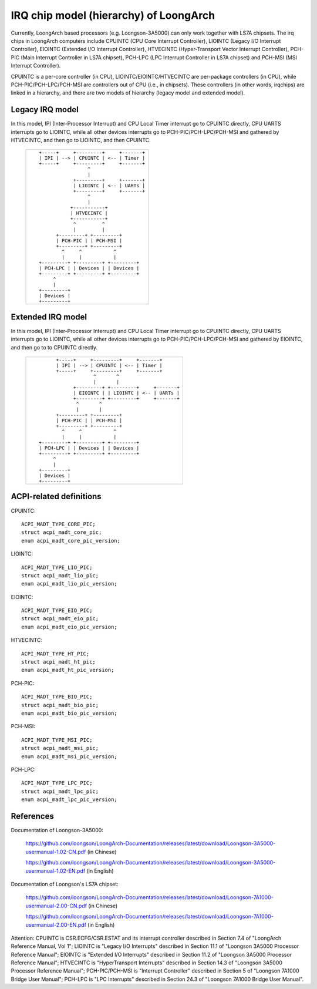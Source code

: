 .. SPDX-License-Identifier: GPL-2.0

=======================================
IRQ chip model (hierarchy) of LoongArch
=======================================

Currently, LoongArch based processors (e.g. Loongson-3A5000) can only work together
with LS7A chipsets. The irq chips in LoongArch computers include CPUINTC (CPU Core
Interrupt Controller), LIOINTC (Legacy I/O Interrupt Controller), EIOINTC (Extended
I/O Interrupt Controller), HTVECINTC (Hyper-Transport Vector Interrupt Controller),
PCH-PIC (Main Interrupt Controller in LS7A chipset), PCH-LPC (LPC Interrupt Controller
in LS7A chipset) and PCH-MSI (MSI Interrupt Controller).

CPUINTC is a per-core controller (in CPU), LIOINTC/EIOINTC/HTVECINTC are per-package
controllers (in CPU), while PCH-PIC/PCH-LPC/PCH-MSI are controllers out of CPU (i.e.,
in chipsets). These controllers (in other words, irqchips) are linked in a hierarchy,
and there are two models of hierarchy (legacy model and extended model).

Legacy IRQ model
================

In this model, IPI (Inter-Processor Interrupt) and CPU Local Timer interrupt go
to CPUINTC directly, CPU UARTS interrupts go to LIOINTC, while all other devices
interrupts go to PCH-PIC/PCH-LPC/PCH-MSI and gathered by HTVECINTC, and then go
to LIOINTC, and then CPUINTC.

 +---------------------------------------------+
 |::                                           |
 |                                             |
 |    +-----+     +---------+     +-------+    |
 |    | IPI | --> | CPUINTC | <-- | Timer |    |
 |    +-----+     +---------+     +-------+    |
 |                     ^                       |
 |                     |                       |
 |                +---------+     +-------+    |
 |                | LIOINTC | <-- | UARTs |    |
 |                +---------+     +-------+    |
 |                     ^                       |
 |                     |                       |
 |               +-----------+                 |
 |               | HTVECINTC |                 |
 |               +-----------+                 |
 |                ^         ^                  |
 |                |         |                  |
 |          +---------+ +---------+            |
 |          | PCH-PIC | | PCH-MSI |            |
 |          +---------+ +---------+            |
 |            ^     ^           ^              |
 |            |     |           |              |
 |    +---------+ +---------+ +---------+      |
 |    | PCH-LPC | | Devices | | Devices |      |
 |    +---------+ +---------+ +---------+      |
 |         ^                                   |
 |         |                                   |
 |    +---------+                              |
 |    | Devices |                              |
 |    +---------+                              |
 |                                             |
 |                                             |
 +---------------------------------------------+

Extended IRQ model
==================

In this model, IPI (Inter-Processor Interrupt) and CPU Local Timer interrupt go
to CPUINTC directly, CPU UARTS interrupts go to LIOINTC, while all other devices
interrupts go to PCH-PIC/PCH-LPC/PCH-MSI and gathered by EIOINTC, and then go to
to CPUINTC directly.

 +--------------------------------------------------------+
 |::                                                      |
 |                                                        |
 |         +-----+     +---------+     +-------+          |
 |         | IPI | --> | CPUINTC | <-- | Timer |          |
 |         +-----+     +---------+     +-------+          |
 |                      ^       ^                         |
 |                      |       |                         |
 |               +---------+ +---------+     +-------+    |
 |               | EIOINTC | | LIOINTC | <-- | UARTs |    |
 |               +---------+ +---------+     +-------+    |
 |                ^       ^                               |
 |                |       |                               |
 |         +---------+ +---------+                        |
 |         | PCH-PIC | | PCH-MSI |                        |
 |         +---------+ +---------+                        |
 |           ^     ^           ^                          |
 |           |     |           |                          |
 |   +---------+ +---------+ +---------+                  |
 |   | PCH-LPC | | Devices | | Devices |                  |
 |   +---------+ +---------+ +---------+                  |
 |        ^                                               |
 |        |                                               |
 |   +---------+                                          |
 |   | Devices |                                          |
 |   +---------+                                          |
 |                                                        |
 |                                                        |
 +--------------------------------------------------------+

ACPI-related definitions
========================

CPUINTC::

  ACPI_MADT_TYPE_CORE_PIC;
  struct acpi_madt_core_pic;
  enum acpi_madt_core_pic_version;

LIOINTC::

  ACPI_MADT_TYPE_LIO_PIC;
  struct acpi_madt_lio_pic;
  enum acpi_madt_lio_pic_version;

EIOINTC::

  ACPI_MADT_TYPE_EIO_PIC;
  struct acpi_madt_eio_pic;
  enum acpi_madt_eio_pic_version;

HTVECINTC::

  ACPI_MADT_TYPE_HT_PIC;
  struct acpi_madt_ht_pic;
  enum acpi_madt_ht_pic_version;

PCH-PIC::

  ACPI_MADT_TYPE_BIO_PIC;
  struct acpi_madt_bio_pic;
  enum acpi_madt_bio_pic_version;

PCH-MSI::

  ACPI_MADT_TYPE_MSI_PIC;
  struct acpi_madt_msi_pic;
  enum acpi_madt_msi_pic_version;

PCH-LPC::

  ACPI_MADT_TYPE_LPC_PIC;
  struct acpi_madt_lpc_pic;
  enum acpi_madt_lpc_pic_version;

References
==========

Documentation of Loongson-3A5000:

  https://github.com/loongson/LoongArch-Documentation/releases/latest/download/Loongson-3A5000-usermanual-1.02-CN.pdf (in Chinese)

  https://github.com/loongson/LoongArch-Documentation/releases/latest/download/Loongson-3A5000-usermanual-1.02-EN.pdf (in English)

Documentation of Loongson's LS7A chipset:

  https://github.com/loongson/LoongArch-Documentation/releases/latest/download/Loongson-7A1000-usermanual-2.00-CN.pdf (in Chinese)

  https://github.com/loongson/LoongArch-Documentation/releases/latest/download/Loongson-7A1000-usermanual-2.00-EN.pdf (in English)

Attention: CPUINTC is CSR.ECFG/CSR.ESTAT and its interrupt controller described
in Section 7.4 of "LoongArch Reference Manual, Vol 1"; LIOINTC is "Legacy I/O
Interrupts" described in Section 11.1 of "Loongson 3A5000 Processor Reference
Manual"; EIOINTC is "Extended I/O Interrupts" described in Section 11.2 of
"Loongson 3A5000 Processor Reference Manual"; HTVECINTC is "HyperTransport
Interrupts" described in Section 14.3 of "Loongson 3A5000 Processor Reference
Manual"; PCH-PIC/PCH-MSI is "Interrupt Controller" described in Section 5 of
"Loongson 7A1000 Bridge User Manual"; PCH-LPC is "LPC Interrupts" described in
Section 24.3 of "Loongson 7A1000 Bridge User Manual".
